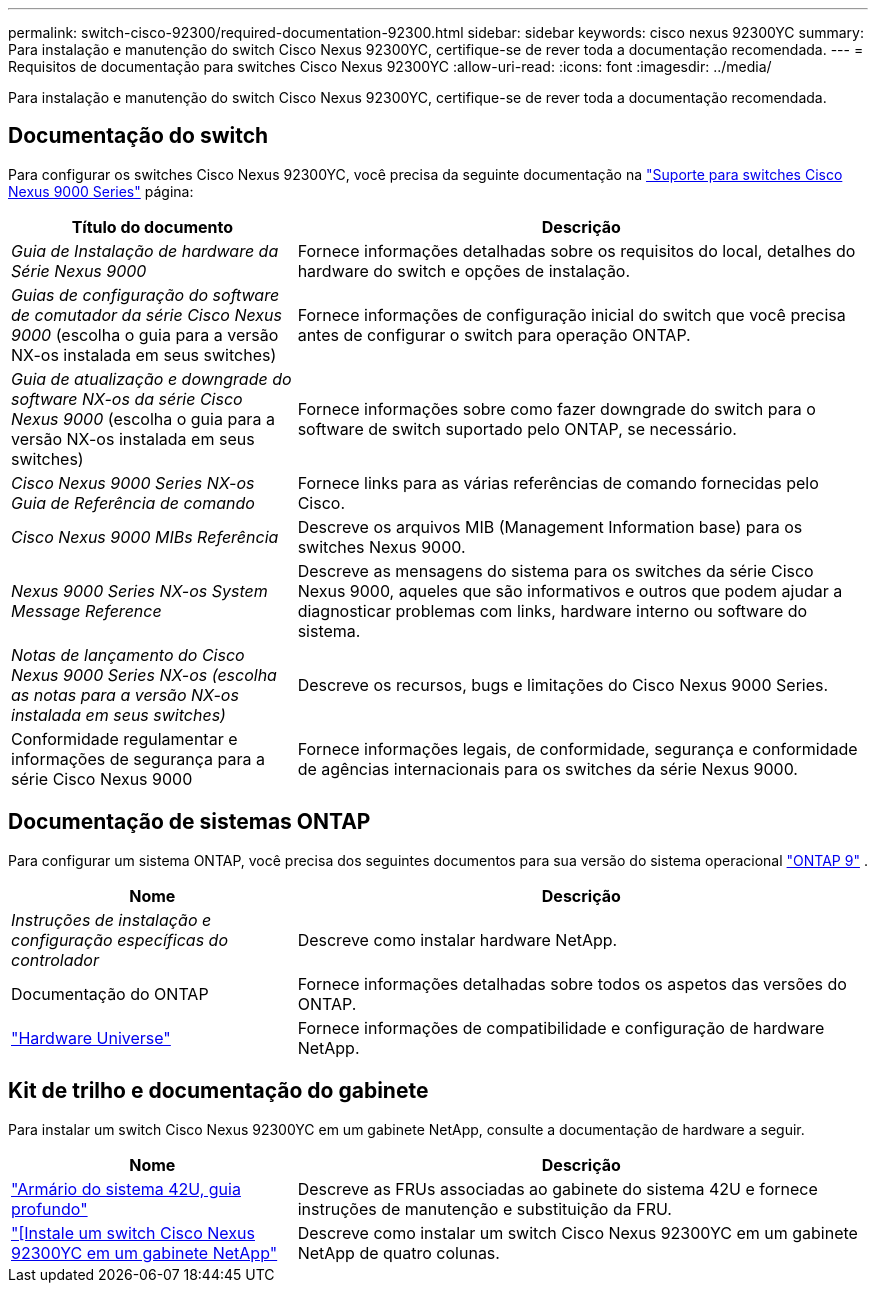 ---
permalink: switch-cisco-92300/required-documentation-92300.html 
sidebar: sidebar 
keywords: cisco nexus 92300YC 
summary: Para instalação e manutenção do switch Cisco Nexus 92300YC, certifique-se de rever toda a documentação recomendada. 
---
= Requisitos de documentação para switches Cisco Nexus 92300YC
:allow-uri-read: 
:icons: font
:imagesdir: ../media/


[role="lead"]
Para instalação e manutenção do switch Cisco Nexus 92300YC, certifique-se de rever toda a documentação recomendada.



== Documentação do switch

Para configurar os switches Cisco Nexus 92300YC, você precisa da seguinte documentação na https://www.cisco.com/c/en/us/support/switches/nexus-9000-series-switches/series.html["Suporte para switches Cisco Nexus 9000 Series"^] página:

[cols="1,2"]
|===
| Título do documento | Descrição 


 a| 
_Guia de Instalação de hardware da Série Nexus 9000_
 a| 
Fornece informações detalhadas sobre os requisitos do local, detalhes do hardware do switch e opções de instalação.



 a| 
_Guias de configuração do software de comutador da série Cisco Nexus 9000_ (escolha o guia para a versão NX-os instalada em seus switches)
 a| 
Fornece informações de configuração inicial do switch que você precisa antes de configurar o switch para operação ONTAP.



 a| 
_Guia de atualização e downgrade do software NX-os da série Cisco Nexus 9000_ (escolha o guia para a versão NX-os instalada em seus switches)
 a| 
Fornece informações sobre como fazer downgrade do switch para o software de switch suportado pelo ONTAP, se necessário.



 a| 
_Cisco Nexus 9000 Series NX-os Guia de Referência de comando_
 a| 
Fornece links para as várias referências de comando fornecidas pelo Cisco.



 a| 
_Cisco Nexus 9000 MIBs Referência_
 a| 
Descreve os arquivos MIB (Management Information base) para os switches Nexus 9000.



 a| 
_Nexus 9000 Series NX-os System Message Reference_
 a| 
Descreve as mensagens do sistema para os switches da série Cisco Nexus 9000, aqueles que são informativos e outros que podem ajudar a diagnosticar problemas com links, hardware interno ou software do sistema.



 a| 
_Notas de lançamento do Cisco Nexus 9000 Series NX-os (escolha as notas para a versão NX-os instalada em seus switches)_
 a| 
Descreve os recursos, bugs e limitações do Cisco Nexus 9000 Series.



 a| 
Conformidade regulamentar e informações de segurança para a série Cisco Nexus 9000
 a| 
Fornece informações legais, de conformidade, segurança e conformidade de agências internacionais para os switches da série Nexus 9000.

|===


== Documentação de sistemas ONTAP

Para configurar um sistema ONTAP, você precisa dos seguintes documentos para sua versão do sistema operacional  https://docs.netapp.com/ontap-9/index.jsp["ONTAP 9"^] .

[cols="1,2"]
|===
| Nome | Descrição 


 a| 
_Instruções de instalação e configuração específicas do controlador_
 a| 
Descreve como instalar hardware NetApp.



 a| 
Documentação do ONTAP
 a| 
Fornece informações detalhadas sobre todos os aspetos das versões do ONTAP.



 a| 
https://hwu.netapp.com["Hardware Universe"^]
 a| 
Fornece informações de compatibilidade e configuração de hardware NetApp.

|===


== Kit de trilho e documentação do gabinete

Para instalar um switch Cisco Nexus 92300YC em um gabinete NetApp, consulte a documentação de hardware a seguir.

[cols="1,2"]
|===
| Nome | Descrição 


 a| 
https://library.netapp.com/ecm/ecm_download_file/ECMM1280394["Armário do sistema 42U, guia profundo"^]
 a| 
Descreve as FRUs associadas ao gabinete do sistema 42U e fornece instruções de manutenção e substituição da FRU.



 a| 
link:install-cisco-nexus-3132qv.html["[Instale um switch Cisco Nexus 92300YC em um gabinete NetApp"]
 a| 
Descreve como instalar um switch Cisco Nexus 92300YC em um gabinete NetApp de quatro colunas.

|===
